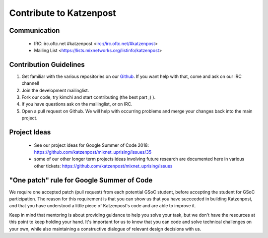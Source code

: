 Contribute to Katzenpost
************************

Communication
=============

 * IRC: irc.oftc.net #katzenpost <irc://irc.oftc.net/#katzenpost>
 * Mailing List <https://lists.mixnetworks.org/listinfo/katzenpost>

Contribution Guidelines
=======================

#. Get familiar with the various repositories on our `Github <https://www.github.com/katzenpost>`_. If you want help with that, come and ask on our IRC channel!
#. Join the development mailinglist.
#. Fork our code, try kimchi and start contributing (the best part ;) ).
#. If you have questions ask on the mailinglist, or on IRC.
#. Open a pull request on Github. We will help with occurring problems and merge your changes back into the main project.

Project Ideas
=============

 * See our project ideas for Google Summer of Code 2018:
   https://github.com/katzenpost/mixnet_uprising/issues/35

 * some of our other longer term projects ideas involving future research
   are documented here in various other tickets:
   https://github.com/katzenpost/mixnet_uprising/issues

"One patch" rule for Google Summer of Code
==========================================

We require one accepted patch (pull request) from each potential GSoC student, before accepting the student for GSoC participation.
The reason for this requirement is that you can show us that you have succeeded in building Katzenpost, and that you have understood a little piece of Katzenpost's code and are able to improve it.

Keep in mind that mentoring is about providing guidance to help you solve your task, but we don't have the resources at this point to keep holding your hand. It's important for us to know that you can code and solve technical challenges on your own, while also maintaining a constructive dialogue of relevant design decisions with us.
